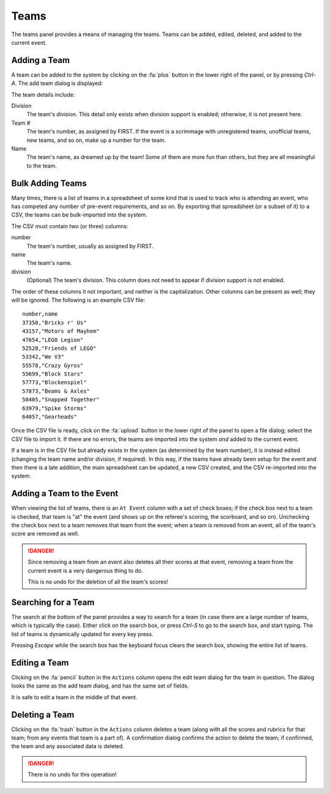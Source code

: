..
   Copyright (c) 2025 Brian Kircher

   Open Source Software; you can modify and/or share it under the terms of BSD
   license file in the root directory of this project.

Teams
=====

The teams panel provides a means of managing the teams.  Teams can be added,
edited, deleted, and added to the current event.

.. image:: teams.webp
   :alt: Teams panel
   :align: center


Adding a Team
-------------

A team can be added to the system by clicking on the :fa:`plus` button in the
lower right of the panel, or by pressing *Ctrl-A*.  The add team dialog is
displayed:

.. image:: add_team.webp
   :alt: The add team dialog, for entering details of the team
   :align: center

The team details include:

Division
   The team's division.  This detail only exists when division support is
   enabled; otherwise, it is not present here.

Team #
   The team's number, as assigned by FIRST.  If the event is a scrimmage with
   unregistered teams, unofficial teams, new teams, and so on, make up a number
   for the team.

Name
   The team's name, as dreamed up by the team!  Some of them are more fun than
   others, but they are all meaningful to the team.


Bulk Adding Teams
-----------------

Many times, there is a list of teams in a spreadsheet of some kind that is used
to track who is attending an event, who has competed any number of pre-event
requirements, and so on.  By exporting that spreadsheet (or a subset of it) to
a CSV, the teams can be bulk-imported into the system.

The CSV must contain two (or three) columns:

number
   The team's number, usually as assigned by FIRST.

name
   The team's name.

division
   (Optional) The team's division.  This column does not need to appear if
   division support is not enabled.

The order of these columns it not important, and neither is the capitalization.
Other columns can be present as well; they will be ignored.  The following is
an example CSV file::

   number,name
   37350,"Bricks r' Us"
   43157,"Motors of Mayhem"
   47654,"LEGO Legion"
   52528,"Friends of LEGO"
   53342,"We V3"
   55578,"Crazy Gyros"
   55699,"Block Stars"
   57773,"Blockenspiel"
   57873,"Beams & Axles"
   58405,"Snapped Together"
   63979,"Spike Storms"
   64057,"Gearheads"

Once the CSV file is ready, click on the :fa:`upload` button in the lower right
of the panel to open a file dialog; select the CSV file to import it.  If there
are no errors, the teams are imported into the system *and* added to the
current event.

If a team is in the CSV file but already exists in the system (as determined by
the team number), it is instead edited (changing the team name and/or division,
if required).  In this way, if the teams have already been setup for the event
and then there is a late addition, the main spreadsheet can be updated, a new
CSV created, and the CSV re-imported into the system.


Adding a Team to the Event
--------------------------

When viewing the list of teams, there is an ``At Event`` column with a set of
check boxes; if the check box next to a team is checked, that team is "at" the
event (and shows up on the referee's scoring, the scorboard, and so on).
Unchecking the check box next to a team removes that team from the event; when
a team is removed from an event, all of the team's score are removed as well.

.. danger::
   Since removing a team from an event also deletes all their scores at that
   event, removing a team from the current event is a very dangerous thing to
   do.

   This is no undo for the deletion of all the team's scores!


Searching for a Team
--------------------

The search at the bottom of the panel provides a way to search for a team (in
case there are a large number of teams, which is typically the case).  Either
click on the search box, or press *Ctrl-S* to go to the search box, and start
typing.  The list of teams is dynamically updated for every key press.

Pressing *Escape* while the search box has the keyboard focus clears the search
box, showing the entire list of teams.


Editing a Team
--------------

Clicking on the :fa:`pencil` button in the ``Actions`` column opens the edit
team dialog for the team in question.  The dialog looks the same as the add
team dialog, and has the same set of fields.

It is safe to edit a team in the middle of that event.


Deleting a Team
---------------

Clicking on the :fa:`trash` button in the ``Actions`` column deletes a team
(along with all the scores and rubrics for that team; from any events that team
is a part of).  A confirmation dialog confirms the action to delete the team;
if confirmed, the team and any associated data is deleted.

.. danger::
   There is no undo for this operation!